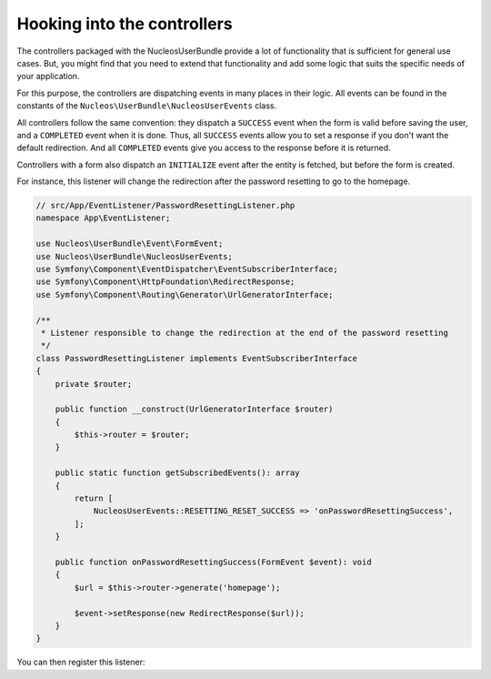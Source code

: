 Hooking into the controllers
============================

The controllers packaged with the NucleosUserBundle provide a lot of
functionality that is sufficient for general use cases. But, you might find
that you need to extend that functionality and add some logic that suits the
specific needs of your application.

For this purpose, the controllers are dispatching events in many places in
their logic. All events can be found in the constants of the
``Nucleos\UserBundle\NucleosUserEvents`` class.

All controllers follow the same convention: they dispatch a ``SUCCESS`` event
when the form is valid before saving the user, and a ``COMPLETED`` event when
it is done. Thus, all ``SUCCESS`` events allow you to set a response if you
don't want the default redirection. And all ``COMPLETED`` events give you access
to the response before it is returned.

Controllers with a form also dispatch an ``INITIALIZE`` event after the entity is
fetched, but before the form is created.

For instance, this listener will change the redirection after the password
resetting to go to the homepage.

.. code-block:: php-annotations

    // src/App/EventListener/PasswordResettingListener.php
    namespace App\EventListener;

    use Nucleos\UserBundle\Event\FormEvent;
    use Nucleos\UserBundle\NucleosUserEvents;
    use Symfony\Component\EventDispatcher\EventSubscriberInterface;
    use Symfony\Component\HttpFoundation\RedirectResponse;
    use Symfony\Component\Routing\Generator\UrlGeneratorInterface;

    /**
     * Listener responsible to change the redirection at the end of the password resetting
     */
    class PasswordResettingListener implements EventSubscriberInterface
    {
        private $router;

        public function __construct(UrlGeneratorInterface $router)
        {
            $this->router = $router;
        }

        public static function getSubscribedEvents(): array
        {
            return [
                NucleosUserEvents::RESETTING_RESET_SUCCESS => 'onPasswordResettingSuccess',
            ];
        }

        public function onPasswordResettingSuccess(FormEvent $event): void
        {
            $url = $this->router->generate('homepage');

            $event->setResponse(new RedirectResponse($url));
        }
    }

You can then register this listener:

.. configuration-block::

    .. code-block:: yaml

        # config/services.yaml
        services:
            app.password_resetting:
                class: App\EventListener\PasswordResettingListener
                arguments: ['@router']
                tags:
                    - { name: kernel.event_subscriber }
